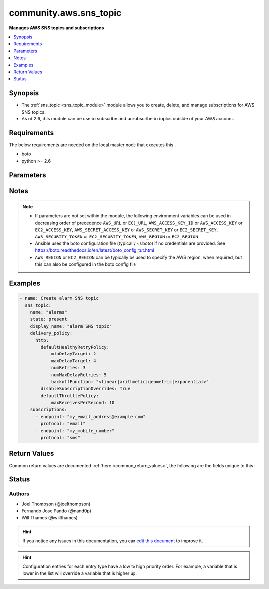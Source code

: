 
.. _community.aws.sns_topic_:


*****
community.aws.sns_topic
*****

**Manages AWS SNS topics and subscriptions**



.. contents::
   :local:
   :depth: 1


Synopsis
--------
- The :ref:`sns_topic <sns_topic_module>` module allows you to create, delete, and manage subscriptions for AWS SNS topics.
- As of 2.6, this module can be use to subscribe and unsubscribe to topics outside of your AWS account.



Requirements
------------
The below requirements are needed on the local master node that executes this .

- boto
- python >= 2.6


Parameters
----------

.. raw:: html

    <table  border=0 cellpadding=0 class="documentation-table">
        <tr>
            <th colspan="2">Parameter</th>
            <th>Choices/<font color="blue">Defaults</font></th>
                            <th>Configuration</th>
                        <th width="100%">Comments</th>
        </tr>
                    <tr>
                                                                <td colspan="2">
                    <div class="ansibleOptionAnchor" id="parameter-"></div>
                    <b>aws_access_key</b>
                    <a class="ansibleOptionLink" href="#parameter-" title="Permalink to this option"></a>
                    <div style="font-size: small">
                        <span style="color: purple">string</span>
                                                                    </div>
                                    </td>
                                <td>
                                                                                                                                                            </td>
                                                    <td>
                                                                                            </td>
                                                <td>
                                            <div>AWS access key. If not set then the value of the AWS_ACCESS_KEY_ID, AWS_ACCESS_KEY or EC2_ACCESS_KEY environment variable is used.</div>
                                                                <div style="font-size: small; color: darkgreen"><br/>aliases: ec2_access_key, access_key</div>
                                    </td>
            </tr>
                                <tr>
                                                                <td colspan="2">
                    <div class="ansibleOptionAnchor" id="parameter-"></div>
                    <b>aws_config</b>
                    <a class="ansibleOptionLink" href="#parameter-" title="Permalink to this option"></a>
                    <div style="font-size: small">
                        <span style="color: purple">dictionary</span>
                                                                    </div>
                                    </td>
                                <td>
                                                                                                                                                            </td>
                                                    <td>
                                                                                            </td>
                                                <td>
                                            <div>A dictionary to modify the botocore configuration.</div>
                                            <div>Parameters can be found at <a href='https://botocore.amazonaws.com/v1/documentation/api/latest/reference/config.html#botocore.config.Config'>https://botocore.amazonaws.com/v1/documentation/api/latest/reference/config.html#botocore.config.Config</a>.</div>
                                            <div>Only the &#x27;user_agent&#x27; key is used for boto modules. See <a href='http://boto.cloudhackers.com/en/latest/boto_config_tut.html#boto'>http://boto.cloudhackers.com/en/latest/boto_config_tut.html#boto</a> for more boto configuration.</div>
                                                        </td>
            </tr>
                                <tr>
                                                                <td colspan="2">
                    <div class="ansibleOptionAnchor" id="parameter-"></div>
                    <b>aws_secret_key</b>
                    <a class="ansibleOptionLink" href="#parameter-" title="Permalink to this option"></a>
                    <div style="font-size: small">
                        <span style="color: purple">string</span>
                                                                    </div>
                                    </td>
                                <td>
                                                                                                                                                            </td>
                                                    <td>
                                                                                            </td>
                                                <td>
                                            <div>AWS secret key. If not set then the value of the AWS_SECRET_ACCESS_KEY, AWS_SECRET_KEY, or EC2_SECRET_KEY environment variable is used.</div>
                                                                <div style="font-size: small; color: darkgreen"><br/>aliases: ec2_secret_key, secret_key</div>
                                    </td>
            </tr>
                                <tr>
                                                                <td colspan="2">
                    <div class="ansibleOptionAnchor" id="parameter-"></div>
                    <b>debug_botocore_endpoint_logs</b>
                    <a class="ansibleOptionLink" href="#parameter-" title="Permalink to this option"></a>
                    <div style="font-size: small">
                        <span style="color: purple">boolean</span>
                                                                    </div>
                                    </td>
                                <td>
                                                                                                                                                                        <ul style="margin: 0; padding: 0"><b>Choices:</b>
                                                                                                                                                                <li><div style="color: blue"><b>no</b>&nbsp;&larr;</div></li>
                                                                                                                                                                                                <li>yes</li>
                                                                                    </ul>
                                                                            </td>
                                                    <td>
                                                                                            </td>
                                                <td>
                                            <div>Use a botocore.endpoint logger to parse the unique (rather than total) &quot;resource:action&quot; API calls made during a task, outputing the set to the resource_actions key in the task results. Use the aws_resource_action callback to output to total list made during a playbook. The ANSIBLE_DEBUG_BOTOCORE_LOGS environment variable may also be used.</div>
                                                        </td>
            </tr>
                                <tr>
                                                                <td colspan="2">
                    <div class="ansibleOptionAnchor" id="parameter-"></div>
                    <b>delivery_policy</b>
                    <a class="ansibleOptionLink" href="#parameter-" title="Permalink to this option"></a>
                    <div style="font-size: small">
                        <span style="color: purple">dictionary</span>
                                                                    </div>
                                    </td>
                                <td>
                                                                                                                                                            </td>
                                                    <td>
                                                                                            </td>
                                                <td>
                                            <div>Delivery policy to apply to the SNS topic.</div>
                                                        </td>
            </tr>
                                <tr>
                                                                <td colspan="2">
                    <div class="ansibleOptionAnchor" id="parameter-"></div>
                    <b>display_name</b>
                    <a class="ansibleOptionLink" href="#parameter-" title="Permalink to this option"></a>
                    <div style="font-size: small">
                        <span style="color: purple">string</span>
                                                                    </div>
                                    </td>
                                <td>
                                                                                                                                                            </td>
                                                    <td>
                                                                                            </td>
                                                <td>
                                            <div>Display name of the topic.</div>
                                                        </td>
            </tr>
                                <tr>
                                                                <td colspan="2">
                    <div class="ansibleOptionAnchor" id="parameter-"></div>
                    <b>ec2_url</b>
                    <a class="ansibleOptionLink" href="#parameter-" title="Permalink to this option"></a>
                    <div style="font-size: small">
                        <span style="color: purple">string</span>
                                                                    </div>
                                    </td>
                                <td>
                                                                                                                                                            </td>
                                                    <td>
                                                                                            </td>
                                                <td>
                                            <div>Url to use to connect to EC2 or your Eucalyptus cloud (by default the module will use EC2 endpoints). Ignored for modules where region is required. Must be specified for all other modules if region is not used. If not set then the value of the EC2_URL environment variable, if any, is used.</div>
                                                        </td>
            </tr>
                                <tr>
                                                                <td colspan="2">
                    <div class="ansibleOptionAnchor" id="parameter-"></div>
                    <b>name</b>
                    <a class="ansibleOptionLink" href="#parameter-" title="Permalink to this option"></a>
                    <div style="font-size: small">
                        <span style="color: purple">string</span>
                                                 / <span style="color: red">required</span>                    </div>
                                    </td>
                                <td>
                                                                                                                                                            </td>
                                                    <td>
                                                                                            </td>
                                                <td>
                                            <div>The name or ARN of the SNS topic to manage.</div>
                                                        </td>
            </tr>
                                <tr>
                                                                <td colspan="2">
                    <div class="ansibleOptionAnchor" id="parameter-"></div>
                    <b>policy</b>
                    <a class="ansibleOptionLink" href="#parameter-" title="Permalink to this option"></a>
                    <div style="font-size: small">
                        <span style="color: purple">dictionary</span>
                                                                    </div>
                                    </td>
                                <td>
                                                                                                                                                            </td>
                                                    <td>
                                                                                            </td>
                                                <td>
                                            <div>Policy to apply to the SNS topic.</div>
                                                        </td>
            </tr>
                                <tr>
                                                                <td colspan="2">
                    <div class="ansibleOptionAnchor" id="parameter-"></div>
                    <b>profile</b>
                    <a class="ansibleOptionLink" href="#parameter-" title="Permalink to this option"></a>
                    <div style="font-size: small">
                        <span style="color: purple">string</span>
                                                                    </div>
                                    </td>
                                <td>
                                                                                                                                                            </td>
                                                    <td>
                                                                                            </td>
                                                <td>
                                            <div>Uses a boto profile. Only works with boto &gt;= 2.24.0.</div>
                                                        </td>
            </tr>
                                <tr>
                                                                <td colspan="2">
                    <div class="ansibleOptionAnchor" id="parameter-"></div>
                    <b>purge_subscriptions</b>
                    <a class="ansibleOptionLink" href="#parameter-" title="Permalink to this option"></a>
                    <div style="font-size: small">
                        <span style="color: purple">boolean</span>
                                                                    </div>
                                    </td>
                                <td>
                                                                                                                                                                                                                    <ul style="margin: 0; padding: 0"><b>Choices:</b>
                                                                                                                                                                <li>no</li>
                                                                                                                                                                                                <li><div style="color: blue"><b>yes</b>&nbsp;&larr;</div></li>
                                                                                    </ul>
                                                                            </td>
                                                    <td>
                                                                                            </td>
                                                <td>
                                            <div>Whether to purge any subscriptions not listed here. NOTE: AWS does not allow you to purge any PendingConfirmation subscriptions, so if any exist and would be purged, they are silently skipped. This means that somebody could come back later and confirm the subscription. Sorry. Blame Amazon.</div>
                                                        </td>
            </tr>
                                <tr>
                                                                <td colspan="2">
                    <div class="ansibleOptionAnchor" id="parameter-"></div>
                    <b>region</b>
                    <a class="ansibleOptionLink" href="#parameter-" title="Permalink to this option"></a>
                    <div style="font-size: small">
                        <span style="color: purple">string</span>
                                                                    </div>
                                    </td>
                                <td>
                                                                                                                                                            </td>
                                                    <td>
                                                                                            </td>
                                                <td>
                                            <div>The AWS region to use. If not specified then the value of the AWS_REGION or EC2_REGION environment variable, if any, is used. See <a href='http://docs.aws.amazon.com/general/latest/gr/rande.html#ec2_region'>http://docs.aws.amazon.com/general/latest/gr/rande.html#ec2_region</a></div>
                                                                <div style="font-size: small; color: darkgreen"><br/>aliases: aws_region, ec2_region</div>
                                    </td>
            </tr>
                                <tr>
                                                                <td colspan="2">
                    <div class="ansibleOptionAnchor" id="parameter-"></div>
                    <b>security_token</b>
                    <a class="ansibleOptionLink" href="#parameter-" title="Permalink to this option"></a>
                    <div style="font-size: small">
                        <span style="color: purple">string</span>
                                                                    </div>
                                    </td>
                                <td>
                                                                                                                                                            </td>
                                                    <td>
                                                                                            </td>
                                                <td>
                                            <div>AWS STS security token. If not set then the value of the AWS_SECURITY_TOKEN or EC2_SECURITY_TOKEN environment variable is used.</div>
                                                                <div style="font-size: small; color: darkgreen"><br/>aliases: access_token</div>
                                    </td>
            </tr>
                                <tr>
                                                                <td colspan="2">
                    <div class="ansibleOptionAnchor" id="parameter-"></div>
                    <b>state</b>
                    <a class="ansibleOptionLink" href="#parameter-" title="Permalink to this option"></a>
                    <div style="font-size: small">
                        <span style="color: purple">string</span>
                                                                    </div>
                                    </td>
                                <td>
                                                                                                                            <ul style="margin: 0; padding: 0"><b>Choices:</b>
                                                                                                                                                                <li>absent</li>
                                                                                                                                                                                                <li><div style="color: blue"><b>present</b>&nbsp;&larr;</div></li>
                                                                                    </ul>
                                                                            </td>
                                                    <td>
                                                                                            </td>
                                                <td>
                                            <div>Whether to create or destroy an SNS topic.</div>
                                                        </td>
            </tr>
                                <tr>
                                                                <td colspan="2">
                    <div class="ansibleOptionAnchor" id="parameter-"></div>
                    <b>subscriptions</b>
                    <a class="ansibleOptionLink" href="#parameter-" title="Permalink to this option"></a>
                    <div style="font-size: small">
                        <span style="color: purple">list</span>
                         / <span style="color: purple">elements=dictionary</span>                                            </div>
                                    </td>
                                <td>
                                                                                                                                                                    <b>Default:</b><br/><div style="color: blue">[]</div>
                                    </td>
                                                    <td>
                                                                                            </td>
                                                <td>
                                            <div>List of subscriptions to apply to the topic. Note that AWS requires subscriptions to be confirmed, so you will need to confirm any new subscriptions.</div>
                                                        </td>
            </tr>
                                                            <tr>
                                                    <td class="elbow-placeholder"></td>
                                                <td colspan="1">
                    <div class="ansibleOptionAnchor" id="parameter-"></div>
                    <b>endpoint</b>
                    <a class="ansibleOptionLink" href="#parameter-" title="Permalink to this option"></a>
                    <div style="font-size: small">
                        <span style="color: purple">-</span>
                                                 / <span style="color: red">required</span>                    </div>
                                    </td>
                                <td>
                                                                                                                                                            </td>
                                                    <td>
                                                                                            </td>
                                                <td>
                                            <div>Endpoint of subscription.</div>
                                                        </td>
            </tr>
                                <tr>
                                                    <td class="elbow-placeholder"></td>
                                                <td colspan="1">
                    <div class="ansibleOptionAnchor" id="parameter-"></div>
                    <b>protocol</b>
                    <a class="ansibleOptionLink" href="#parameter-" title="Permalink to this option"></a>
                    <div style="font-size: small">
                        <span style="color: purple">-</span>
                                                 / <span style="color: red">required</span>                    </div>
                                    </td>
                                <td>
                                                                                                                                                            </td>
                                                    <td>
                                                                                            </td>
                                                <td>
                                            <div>Protocol of subscription.</div>
                                                        </td>
            </tr>
                    
                                                <tr>
                                                                <td colspan="2">
                    <div class="ansibleOptionAnchor" id="parameter-"></div>
                    <b>validate_certs</b>
                    <a class="ansibleOptionLink" href="#parameter-" title="Permalink to this option"></a>
                    <div style="font-size: small">
                        <span style="color: purple">boolean</span>
                                                                    </div>
                                    </td>
                                <td>
                                                                                                                                                                                                                    <ul style="margin: 0; padding: 0"><b>Choices:</b>
                                                                                                                                                                <li>no</li>
                                                                                                                                                                                                <li><div style="color: blue"><b>yes</b>&nbsp;&larr;</div></li>
                                                                                    </ul>
                                                                            </td>
                                                    <td>
                                                                                            </td>
                                                <td>
                                            <div>When set to &quot;no&quot;, SSL certificates will not be validated for boto versions &gt;= 2.6.0.</div>
                                                        </td>
            </tr>
                        </table>
    <br/>


Notes
-----

.. note::
   - If parameters are not set within the module, the following environment variables can be used in decreasing order of precedence ``AWS_URL`` or ``EC2_URL``, ``AWS_ACCESS_KEY_ID`` or ``AWS_ACCESS_KEY`` or ``EC2_ACCESS_KEY``, ``AWS_SECRET_ACCESS_KEY`` or ``AWS_SECRET_KEY`` or ``EC2_SECRET_KEY``, ``AWS_SECURITY_TOKEN`` or ``EC2_SECURITY_TOKEN``, ``AWS_REGION`` or ``EC2_REGION``
   - Ansible uses the boto configuration file (typically ~/.boto) if no credentials are provided. See https://boto.readthedocs.io/en/latest/boto_config_tut.html
   - ``AWS_REGION`` or ``EC2_REGION`` can be typically be used to specify the AWS region, when required, but this can also be configured in the boto config file



Examples
--------

.. code-block:: yaml+jinja

    

    - name: Create alarm SNS topic
      sns_topic:
        name: "alarms"
        state: present
        display_name: "alarm SNS topic"
        delivery_policy:
          http:
            defaultHealthyRetryPolicy:
                minDelayTarget: 2
                maxDelayTarget: 4
                numRetries: 3
                numMaxDelayRetries: 5
                backoffFunction: "<linear|arithmetic|geometric|exponential>"
            disableSubscriptionOverrides: True
            defaultThrottlePolicy:
                maxReceivesPerSecond: 10
        subscriptions:
          - endpoint: "my_email_address@example.com"
            protocol: "email"
          - endpoint: "my_mobile_number"
            protocol: "sms"





Return Values
-------------
Common return values are documented :ref:`here <common_return_values>`, the following are the fields unique to this :

.. raw:: html

    <table border=0 cellpadding=0 class="documentation-table">
        <tr>
            <th colspan="2">Key</th>
            <th>Returned</th>
            <th width="100%">Description</th>
        </tr>
                    <tr>
                                <td colspan="2">
                    <div class="ansibleOptionAnchor" id="return-"></div>
                    <b>sns_arn</b>
                    <a class="ansibleOptionLink" href="#return-" title="Permalink to this return value"></a>
                    <div style="font-size: small">
                      <span style="color: purple">string</span>
                                          </div>
                                    </td>
                <td>always</td>
                <td>
                                                                        <div>The ARN of the topic you are modifying</div>
                                                                <br/>
                                            <div style="font-size: smaller"><b>Sample:</b></div>
                                                <div style="font-size: smaller; color: blue; word-wrap: break-word; word-break: break-all;">arn:aws:sns:us-east-2:111111111111:my_topic_name</div>
                                    </td>
            </tr>
                                <tr>
                                <td colspan="2">
                    <div class="ansibleOptionAnchor" id="return-"></div>
                    <b>sns_topic</b>
                    <a class="ansibleOptionLink" href="#return-" title="Permalink to this return value"></a>
                    <div style="font-size: small">
                      <span style="color: purple">complex</span>
                                          </div>
                                    </td>
                <td>always</td>
                <td>
                                                                        <div>Dict of sns topic details</div>
                                                                <br/>
                                    </td>
            </tr>
                                                            <tr>
                                    <td class="elbow-placeholder">&nbsp;</td>
                                <td colspan="1">
                    <div class="ansibleOptionAnchor" id="return-"></div>
                    <b>attributes_set</b>
                    <a class="ansibleOptionLink" href="#return-" title="Permalink to this return value"></a>
                    <div style="font-size: small">
                      <span style="color: purple">list</span>
                                          </div>
                                    </td>
                <td>always</td>
                <td>
                                                                        <div>list of attributes set during this run</div>
                                                                <br/>
                                    </td>
            </tr>
                                <tr>
                                    <td class="elbow-placeholder">&nbsp;</td>
                                <td colspan="1">
                    <div class="ansibleOptionAnchor" id="return-"></div>
                    <b>check_mode</b>
                    <a class="ansibleOptionLink" href="#return-" title="Permalink to this return value"></a>
                    <div style="font-size: small">
                      <span style="color: purple">boolean</span>
                                          </div>
                                    </td>
                <td>always</td>
                <td>
                                                                        <div>whether check mode was on</div>
                                                                <br/>
                                    </td>
            </tr>
                                <tr>
                                    <td class="elbow-placeholder">&nbsp;</td>
                                <td colspan="1">
                    <div class="ansibleOptionAnchor" id="return-"></div>
                    <b>delivery_policy</b>
                    <a class="ansibleOptionLink" href="#return-" title="Permalink to this return value"></a>
                    <div style="font-size: small">
                      <span style="color: purple">string</span>
                                          </div>
                                    </td>
                <td>when topic is owned by this AWS account</td>
                <td>
                                                                        <div>Delivery policy for the SNS topic</div>
                                                                <br/>
                                            <div style="font-size: smaller"><b>Sample:</b></div>
                                                <div style="font-size: smaller; color: blue; word-wrap: break-word; word-break: break-all;">{&quot;http&quot;:{&quot;defaultHealthyRetryPolicy&quot;:{&quot;minDelayTarget&quot;:20,&quot;maxDelayTarget&quot;:20,&quot;numRetries&quot;:3,&quot;numMaxDelayRetries&quot;:0, &quot;numNoDelayRetries&quot;:0,&quot;numMinDelayRetries&quot;:0,&quot;backoffFunction&quot;:&quot;linear&quot;},&quot;disableSubscriptionOverrides&quot;:false}}</div>
                                    </td>
            </tr>
                                <tr>
                                    <td class="elbow-placeholder">&nbsp;</td>
                                <td colspan="1">
                    <div class="ansibleOptionAnchor" id="return-"></div>
                    <b>display_name</b>
                    <a class="ansibleOptionLink" href="#return-" title="Permalink to this return value"></a>
                    <div style="font-size: small">
                      <span style="color: purple">string</span>
                                          </div>
                                    </td>
                <td>when topic is owned by this AWS account</td>
                <td>
                                                                        <div>Display name for SNS topic</div>
                                                                <br/>
                                            <div style="font-size: smaller"><b>Sample:</b></div>
                                                <div style="font-size: smaller; color: blue; word-wrap: break-word; word-break: break-all;">My topic name</div>
                                    </td>
            </tr>
                                <tr>
                                    <td class="elbow-placeholder">&nbsp;</td>
                                <td colspan="1">
                    <div class="ansibleOptionAnchor" id="return-"></div>
                    <b>name</b>
                    <a class="ansibleOptionLink" href="#return-" title="Permalink to this return value"></a>
                    <div style="font-size: small">
                      <span style="color: purple">string</span>
                                          </div>
                                    </td>
                <td>always</td>
                <td>
                                                                        <div>Topic name</div>
                                                                <br/>
                                            <div style="font-size: smaller"><b>Sample:</b></div>
                                                <div style="font-size: smaller; color: blue; word-wrap: break-word; word-break: break-all;">ansible-test-dummy-topic</div>
                                    </td>
            </tr>
                                <tr>
                                    <td class="elbow-placeholder">&nbsp;</td>
                                <td colspan="1">
                    <div class="ansibleOptionAnchor" id="return-"></div>
                    <b>owner</b>
                    <a class="ansibleOptionLink" href="#return-" title="Permalink to this return value"></a>
                    <div style="font-size: small">
                      <span style="color: purple">string</span>
                                          </div>
                                    </td>
                <td>when topic is owned by this AWS account</td>
                <td>
                                                                        <div>AWS account that owns the topic</div>
                                                                <br/>
                                            <div style="font-size: smaller"><b>Sample:</b></div>
                                                <div style="font-size: smaller; color: blue; word-wrap: break-word; word-break: break-all;">111111111111</div>
                                    </td>
            </tr>
                                <tr>
                                    <td class="elbow-placeholder">&nbsp;</td>
                                <td colspan="1">
                    <div class="ansibleOptionAnchor" id="return-"></div>
                    <b>policy</b>
                    <a class="ansibleOptionLink" href="#return-" title="Permalink to this return value"></a>
                    <div style="font-size: small">
                      <span style="color: purple">string</span>
                                          </div>
                                    </td>
                <td>when topic is owned by this AWS account</td>
                <td>
                                                                        <div>Policy for the SNS topic</div>
                                                                <br/>
                                            <div style="font-size: smaller"><b>Sample:</b></div>
                                                <div style="font-size: smaller; color: blue; word-wrap: break-word; word-break: break-all;">{&quot;Version&quot;:&quot;2012-10-17&quot;,&quot;Id&quot;:&quot;SomePolicyId&quot;,&quot;Statement&quot;:[{&quot;Sid&quot;:&quot;ANewSid&quot;,&quot;Effect&quot;:&quot;Allow&quot;,&quot;Principal&quot;:{&quot;AWS&quot;:&quot;arn:aws:iam::111111111111:root&quot;}, &quot;Action&quot;:&quot;sns:Subscribe&quot;,&quot;Resource&quot;:&quot;arn:aws:sns:us-east-2:111111111111:ansible-test-dummy-topic&quot;,&quot;Condition&quot;:{&quot;StringEquals&quot;:{&quot;sns:Protocol&quot;:&quot;email&quot;}}}]}</div>
                                    </td>
            </tr>
                                <tr>
                                    <td class="elbow-placeholder">&nbsp;</td>
                                <td colspan="1">
                    <div class="ansibleOptionAnchor" id="return-"></div>
                    <b>state</b>
                    <a class="ansibleOptionLink" href="#return-" title="Permalink to this return value"></a>
                    <div style="font-size: small">
                      <span style="color: purple">string</span>
                                          </div>
                                    </td>
                <td>always</td>
                <td>
                                                                        <div>whether the topic is present or absent</div>
                                                                <br/>
                                            <div style="font-size: smaller"><b>Sample:</b></div>
                                                <div style="font-size: smaller; color: blue; word-wrap: break-word; word-break: break-all;">present</div>
                                    </td>
            </tr>
                                <tr>
                                    <td class="elbow-placeholder">&nbsp;</td>
                                <td colspan="1">
                    <div class="ansibleOptionAnchor" id="return-"></div>
                    <b>subscriptions</b>
                    <a class="ansibleOptionLink" href="#return-" title="Permalink to this return value"></a>
                    <div style="font-size: small">
                      <span style="color: purple">list</span>
                                          </div>
                                    </td>
                <td>always</td>
                <td>
                                                                        <div>List of subscribers to the topic in this AWS account</div>
                                                                <br/>
                                    </td>
            </tr>
                                <tr>
                                    <td class="elbow-placeholder">&nbsp;</td>
                                <td colspan="1">
                    <div class="ansibleOptionAnchor" id="return-"></div>
                    <b>subscriptions_added</b>
                    <a class="ansibleOptionLink" href="#return-" title="Permalink to this return value"></a>
                    <div style="font-size: small">
                      <span style="color: purple">list</span>
                                          </div>
                                    </td>
                <td>always</td>
                <td>
                                                                        <div>List of subscribers added in this run</div>
                                                                <br/>
                                    </td>
            </tr>
                                <tr>
                                    <td class="elbow-placeholder">&nbsp;</td>
                                <td colspan="1">
                    <div class="ansibleOptionAnchor" id="return-"></div>
                    <b>subscriptions_confirmed</b>
                    <a class="ansibleOptionLink" href="#return-" title="Permalink to this return value"></a>
                    <div style="font-size: small">
                      <span style="color: purple">string</span>
                                          </div>
                                    </td>
                <td>when topic is owned by this AWS account</td>
                <td>
                                                                        <div>Count of confirmed subscriptions</div>
                                                                <br/>
                                            <div style="font-size: smaller"><b>Sample:</b></div>
                                                <div style="font-size: smaller; color: blue; word-wrap: break-word; word-break: break-all;">0</div>
                                    </td>
            </tr>
                                <tr>
                                    <td class="elbow-placeholder">&nbsp;</td>
                                <td colspan="1">
                    <div class="ansibleOptionAnchor" id="return-"></div>
                    <b>subscriptions_deleted</b>
                    <a class="ansibleOptionLink" href="#return-" title="Permalink to this return value"></a>
                    <div style="font-size: small">
                      <span style="color: purple">string</span>
                                          </div>
                                    </td>
                <td>when topic is owned by this AWS account</td>
                <td>
                                                                        <div>Count of deleted subscriptions</div>
                                                                <br/>
                                            <div style="font-size: smaller"><b>Sample:</b></div>
                                                <div style="font-size: smaller; color: blue; word-wrap: break-word; word-break: break-all;">0</div>
                                    </td>
            </tr>
                                <tr>
                                    <td class="elbow-placeholder">&nbsp;</td>
                                <td colspan="1">
                    <div class="ansibleOptionAnchor" id="return-"></div>
                    <b>subscriptions_existing</b>
                    <a class="ansibleOptionLink" href="#return-" title="Permalink to this return value"></a>
                    <div style="font-size: small">
                      <span style="color: purple">list</span>
                                          </div>
                                    </td>
                <td>always</td>
                <td>
                                                                        <div>List of existing subscriptions</div>
                                                                <br/>
                                    </td>
            </tr>
                                <tr>
                                    <td class="elbow-placeholder">&nbsp;</td>
                                <td colspan="1">
                    <div class="ansibleOptionAnchor" id="return-"></div>
                    <b>subscriptions_new</b>
                    <a class="ansibleOptionLink" href="#return-" title="Permalink to this return value"></a>
                    <div style="font-size: small">
                      <span style="color: purple">list</span>
                                          </div>
                                    </td>
                <td>always</td>
                <td>
                                                                        <div>List of new subscriptions</div>
                                                                <br/>
                                    </td>
            </tr>
                                <tr>
                                    <td class="elbow-placeholder">&nbsp;</td>
                                <td colspan="1">
                    <div class="ansibleOptionAnchor" id="return-"></div>
                    <b>subscriptions_pending</b>
                    <a class="ansibleOptionLink" href="#return-" title="Permalink to this return value"></a>
                    <div style="font-size: small">
                      <span style="color: purple">string</span>
                                          </div>
                                    </td>
                <td>when topic is owned by this AWS account</td>
                <td>
                                                                        <div>Count of pending subscriptions</div>
                                                                <br/>
                                            <div style="font-size: smaller"><b>Sample:</b></div>
                                                <div style="font-size: smaller; color: blue; word-wrap: break-word; word-break: break-all;">0</div>
                                    </td>
            </tr>
                                <tr>
                                    <td class="elbow-placeholder">&nbsp;</td>
                                <td colspan="1">
                    <div class="ansibleOptionAnchor" id="return-"></div>
                    <b>subscriptions_purge</b>
                    <a class="ansibleOptionLink" href="#return-" title="Permalink to this return value"></a>
                    <div style="font-size: small">
                      <span style="color: purple">boolean</span>
                                          </div>
                                    </td>
                <td>always</td>
                <td>
                                                                        <div>Whether or not purge_subscriptions was set</div>
                                                                <br/>
                                            <div style="font-size: smaller"><b>Sample:</b></div>
                                                <div style="font-size: smaller; color: blue; word-wrap: break-word; word-break: break-all;">True</div>
                                    </td>
            </tr>
                                <tr>
                                    <td class="elbow-placeholder">&nbsp;</td>
                                <td colspan="1">
                    <div class="ansibleOptionAnchor" id="return-"></div>
                    <b>topic_arn</b>
                    <a class="ansibleOptionLink" href="#return-" title="Permalink to this return value"></a>
                    <div style="font-size: small">
                      <span style="color: purple">string</span>
                                          </div>
                                    </td>
                <td>when topic is owned by this AWS account</td>
                <td>
                                                                        <div>ARN of the SNS topic (equivalent to sns_arn)</div>
                                                                <br/>
                                            <div style="font-size: smaller"><b>Sample:</b></div>
                                                <div style="font-size: smaller; color: blue; word-wrap: break-word; word-break: break-all;">arn:aws:sns:us-east-2:111111111111:ansible-test-dummy-topic</div>
                                    </td>
            </tr>
                                <tr>
                                    <td class="elbow-placeholder">&nbsp;</td>
                                <td colspan="1">
                    <div class="ansibleOptionAnchor" id="return-"></div>
                    <b>topic_created</b>
                    <a class="ansibleOptionLink" href="#return-" title="Permalink to this return value"></a>
                    <div style="font-size: small">
                      <span style="color: purple">boolean</span>
                                          </div>
                                    </td>
                <td>always</td>
                <td>
                                                                        <div>Whether the topic was created</div>
                                                                <br/>
                                    </td>
            </tr>
                                <tr>
                                    <td class="elbow-placeholder">&nbsp;</td>
                                <td colspan="1">
                    <div class="ansibleOptionAnchor" id="return-"></div>
                    <b>topic_deleted</b>
                    <a class="ansibleOptionLink" href="#return-" title="Permalink to this return value"></a>
                    <div style="font-size: small">
                      <span style="color: purple">boolean</span>
                                          </div>
                                    </td>
                <td>always</td>
                <td>
                                                                        <div>Whether the topic was deleted</div>
                                                                <br/>
                                    </td>
            </tr>
                    
                                        </table>
    <br/><br/>


Status
------


Authors
~~~~~~~

- Joel Thompson (@joelthompson)
- Fernando Jose Pando (@nand0p)
- Will Thames (@willthames)


.. hint::
    If you notice any issues in this documentation, you can `edit this document <https://github.com/ansible/ansible/edit/devel/lib/ansible/plugins//?description=%23%23%23%23%23%20SUMMARY%0A%3C!---%20Your%20description%20here%20--%3E%0A%0A%0A%23%23%23%23%23%20ISSUE%20TYPE%0A-%20Docs%20Pull%20Request%0A%0A%2Blabel:%20docsite_pr>`_ to improve it.


.. hint::
    Configuration entries for each entry type have a low to high priority order. For example, a variable that is lower in the list will override a variable that is higher up.
